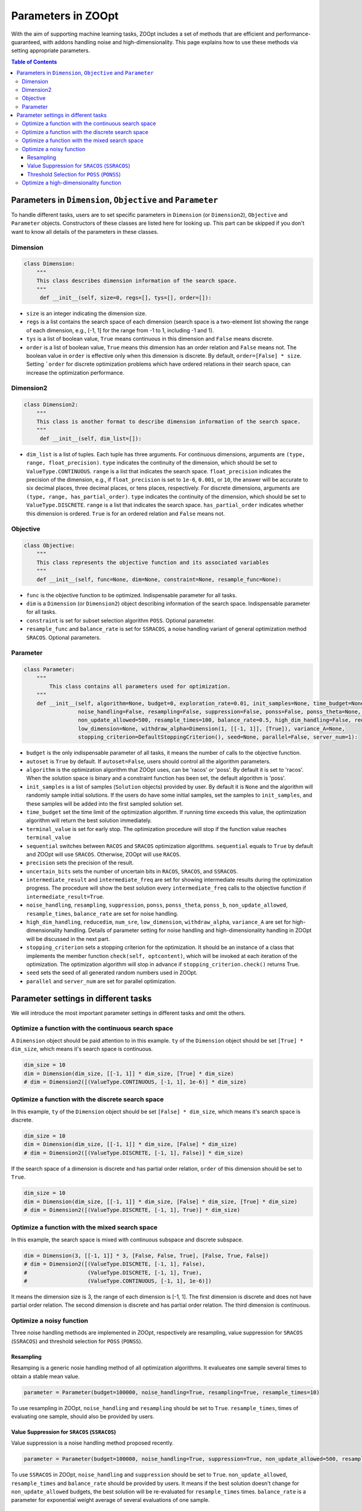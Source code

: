 Parameters in ZOOpt
^^^^^^^^^^^^^^^^^^^^^^^^^^^^^^^^^^^^^^^^^^^^^^^^^

With the aim of supporting machine learning tasks, ZOOpt includes a
set of methods that are efficient and performance-guaranteed, with addons handling noise and high-dimensionality. This page explains how to use these methods via setting appropriate parameters.

.. contents:: Table of Contents

Parameters in ``Dimension``, ``Objective`` and ``Parameter``
------------------------------------------------------------

To handle different tasks, users are to set specific parameters in
``Dimension`` (or ``Dimension2``), ``Objective`` and ``Parameter`` objects. Constructors of
these classes are listed here for looking up. This part can be skipped
if you don't want to know all details of the parameters in these
classes.

Dimension
>>>>>>>>>>

.. code:: python

    class Dimension:
        """
        This class describes dimension information of the search space.
        """
         def __init__(self, size=0, regs=[], tys=[], order=[]):

-  ``size`` is an integer indicating the dimension size.
-  ``regs`` is a list contains the search space of each dimension
   (search space is a two-element list showing the range of each
   dimension, e.g., [-1, 1] for the range from -1 to 1, including -1 and 1).
-  ``tys`` is a list of boolean value, ``True`` means continuous in this
   dimension and ``False`` means discrete.
-  ``order`` is a list of boolean value, ``True`` means this dimension
   has an order relation and ``False`` means not. The boolean
   value in ``order`` is effective only when this dimension is discrete.
   By default, ``order=[False] * size``. Setting ```order`` for discrete optimization
   problems which have ordered relations in their search space, can increase the  optimization
   performance.

Dimension2
>>>>>>>>>>

.. code:: python

    class Dimension2:
        """
        This class is another format to describe dimension information of the search space.
        """
         def __init__(self, dim_list=[]):

-  ``dim_list`` is a list of tuples. Each tuple has three arguments. For continuous dimensions, arguments are
   ``(type, range, float_precision)``. ``type`` indicates the continuity of the dimension,
   which should be set to ``ValueType.CONTINUOUS``. ``range`` is a list that indicates the search space.
   ``float_precision`` indicates the precision of the dimension, e.g., if ``float_precision``
   is set to ``1e-6``, ``0.001``, or ``10``, the answer will be accurate to six decimal places,
   three decimal places, or tens places, respectively. For discrete dimensions, arguments are
   ``(type, range, has_partial_order)``. ``type`` indicates the continuity of the dimension,
   which should be set to ``ValueType.DISCRETE``. ``range`` is a list that indicates the search space.
   ``has_partial_order`` indicates whether this dimension is ordered. ``True`` is for an ordered
   relation and ``False`` means not.

Objective
>>>>>>>>>>

.. code:: python

    class Objective:
        """
        This class represents the objective function and its associated variables
        """
        def __init__(self, func=None, dim=None, constraint=None, resample_func=None):

-  ``func`` is the objective function to be optimized. Indispensable
   parameter for all tasks.
-  ``dim`` is a ``Dimension`` (or ``Dimension2``) object describing information of the
   search space. Indispensable parameter for all tasks.
-  ``constraint`` is set for subset selection algorithm ``POSS``.
   Optional parameter.
-  ``resample_func`` and ``balance_rate`` is set for ``SSRACOS``, a
   noise handling variant of general optimization method ``SRACOS``.
   Optional parameters.

Parameter
>>>>>>>>>>

.. code:: python

    class Parameter:
        """
            This class contains all parameters used for optimization.
        """
        def __init__(self, algorithm=None, budget=0, exploration_rate=0.01, init_samples=None, time_budget=None, terminal_value=None,                   sequential=True, precision=None, uncertain_bits=None, intermediate_result=False, intermediate_freq=100, autoset=True,
                     noise_handling=False, resampling=False, suppression=False, ponss=False, ponss_theta=None, ponss_b=None,
                     non_update_allowed=500, resample_times=100, balance_rate=0.5, high_dim_handling=False, reducedim=False, num_sre=5,
                     low_dimension=None, withdraw_alpha=Dimension(1, [[-1, 1]], [True]), variance_A=None,
                     stopping_criterion=DefaultStoppingCriterion(), seed=None, parallel=False, server_num=1):

-  ``budget`` is the only indispensable parameter of all tasks, it means
   the number of calls to the objective function.
-  ``autoset`` is ``True`` by default. If ``autoset=False``, users
   should control all the algorithm parameters.
-  ``algorithm`` is the optimization algorithm that ZOOpt uses, can be
   'racos' or 'poss'. By default it is set to 'racos'. When the solution
   space is binary and a constraint function has been set, the default
   algorithm is 'poss'.
-  ``init_samples`` is a list of samples (``Solution`` objects) provided
   by user. By default it is ``None`` and the algorithm will randomly
   sample initial solutions. If the users do have some initial samples,
   set the samples to ``init_samples``, and these samples will be added
   into the first sampled solution set.
-  ``time_budget`` set the time limit of the optimization algorithm. If
   running time exceeds this value, the optimization algorithm will
   return the best solution immediately.
-  ``terminal_value`` is set for early stop. The optimization procedure
   will stop if the function value reaches ``terminal_value``
-  ``sequential`` switches between ``RACOS`` and ``SRACOS`` optimization
   algorithms. ``sequential`` equals to ``True`` by default and ZOOpt
   will use ``SRACOS``. Otherwise, ZOOpt will use ``RACOS``.
-  ``precision`` sets the precision of the result.
-  ``uncertain_bits`` sets the number of uncertain bits in ``RACOS``,
   ``SRACOS``, and ``SSRACOS``.
-  ``intermediate_result`` and ``intermediate_freq`` are set for showing
   intermediate results during the optimization progress. The procedure
   will show the best solution every ``intermediate_freq`` calls to the
   objective function if ``intermediate_result=True``.
-  ``noise_handling``, ``resampling``, ``suppression``, ``ponss``,
   ``ponss_theta``, ``ponss_b``, ``non_update_allowed``,
   ``resample_times``, ``balance_rate`` are set for noise handling.
-  ``high_dim_handling``, ``reducedim``, ``num_sre``, ``low_dimension``,
   ``withdraw_alpha``, ``variance_A`` are set for high-dimensionality
   handling. Details of parameter setting for noise handling and
   high-dimensionality handling in ZOOpt will be discussed in the next
   part.
-  ``stopping_criterion`` sets a stopping criterion for the optimization. It should be  an instance of a 
   class that implements the   member function ``check(self, optcontent)``, which will be invoked at each iteration of the optimization. The optimization algorithm will  stop in advance if ``stopping_criterion.check()`` returns True.
-  ``seed`` sets the seed of all generated random numbers used in ZOOpt.
-  ``parallel`` and ``server_num`` are set for parallel optimization.



Parameter settings in different tasks
-----------------------------------------

We will introduce the most important parameter settings in different tasks and
omit the others.

Optimize a function with the continuous search space
>>>>>>>>>>>>>>>>>>>>>>>>>>>>>>>>>>>>>>>>>>>>>>>>>>>>>>>>>>>>

A ``Dimension`` object should be paid attention to in this example.
``ty`` of the ``Dimension`` object should be set ``[True] * dim_size``,
which means it's search space is continuous.

.. code:: python

    dim_size = 10
    dim = Dimension(dim_size, [[-1, 1]] * dim_size, [True] * dim_size)
    # dim = Dimension2([(ValueType.CONTINUOUS, [-1, 1], 1e-6)] * dim_size)

Optimize a function with the discrete search space
>>>>>>>>>>>>>>>>>>>>>>>>>>>>>>>>>>>>>>>>>>>>>>>>>>>>>>>>>>>>

In this example, ``ty`` of the ``Dimension`` object should be set
``[False] * dim_size``, which means it's search space is discrete.

.. code:: python

    dim_size = 10
    dim = Dimension(dim_size, [[-1, 1]] * dim_size, [False] * dim_size)
    # dim = Dimension2([(ValueType.DISCRETE, [-1, 1], False)] * dim_size)

If the search space of a dimension is discrete and has partial order
relation, ``order`` of this dimension should be set to ``True``.

.. code:: python

    dim_size = 10
    dim = Dimension(dim_size, [[-1, 1]] * dim_size, [False] * dim_size, [True] * dim_size)
    # dim = Dimension2([(ValueType.DISCRETE, [-1, 1], True)] * dim_size)

Optimize a function with the mixed search space
>>>>>>>>>>>>>>>>>>>>>>>>>>>>>>>>>>>>>>>>>>>>>>>>>>

In this example, the search space is mixed with continuous subspace and
discrete subspace.

.. code:: python

    dim = Dimension(3, [[-1, 1]] * 3, [False, False, True], [False, True, False])
    # dim = Dimension2([(ValueType.DISCRETE, [-1, 1], False),
    #                   (ValueType.DISCRETE, [-1, 1], True),
    #                   (ValueType.CONTINUOUS, [-1, 1], 1e-6)])

It means the dimension size is 3, the range of each dimension is [-1,
1]. The first dimension is discrete and does not have partial order
relation. The second dimension is discrete and has partial order
relation. The third dimension is continuous.

Optimize a noisy function
>>>>>>>>>>>>>>>>>>>>>>>>>>>>>>

Three noise handling methods are implemented in ZOOpt, respectively are
resampling, value suppression for ``SRACOS`` (``SSRACOS``) and threshold
selection for ``POSS`` (``PONSS``).

Resampling
::::::::::::

Resamping is a generic nosie handling method of all optimization
algorithms. It evalueates one sample several times to obtain a stable
mean value.

.. code:: python

    parameter = Parameter(budget=100000, noise_handling=True, resampling=True, resample_times=10)

To use resampling in ZOOpt, ``noise_handling`` and ``resampling`` should
be set to ``True``. ``resample_times``, times of evaluating one sample,
should also be provided by users.

Value Suppression for ``SRACOS`` (``SSRACOS``)
::::::::::::::::::::::::::::::::::::::::::::::::::::::::::::

Value suppression is a noise handling method proposed recently.

.. code:: python

    parameter = Parameter(budget=100000, noise_handling=True, suppression=True, non_update_allowed=500, resample_times=100, balance_rate=0.5)

To use ``SSRACOS`` in ZOOpt, ``noise_handling`` and ``suppression``
should be set to ``True``. ``non_update_allowed``, ``resample_times``
and ``balance_rate`` should be provided by users. It means if the best
solution doesn't change for ``non_update_allowed`` budgets, the best
solution will be re-evaluated for ``resample_times`` times.
``balance_rate`` is a parameter for exponential weight average of
several evaluations of one sample.

Threshold Selection for ``POSS`` (``PONSS``)
::::::::::::::::::::::::::::::::::::::::::::::::

``PONSS`` is a variant of ``POSS`` and designed to solve noisy subset
selection problems.

.. code:: python

    parameter = Parameter(budget=20000, algorithm='poss', noise_handling=True, ponss=True, ponss_theta=0.5, ponss_b=8)

To use ``PONSS`` in ZOOpt, ``noise_handling`` and ``ponss`` should be
set to ``True``. ``ponss_theta`` and ``ponss_b`` are parameters used in
``PONSS`` algorithm and should be provided by users. ``ponss_theta``
stands for the threshold. ``ponss_b`` limits the number of solutions in
the population set.

Optimize a high-dimensionality function
>>>>>>>>>>>>>>>>>>>>>>>>>>>>>>>>>>>>>>>>

ZOOpt implements a high-dimensionality handling method called sequential
random embedding (``SRE``).

.. code:: python

    parameter = Parameter(budget=100000, high_dim_handling=True, reducedim=True, num_sre=5, low_dimension=Dimension(10, [[-1, 1]] * 10, [True] * 10))

To use ``SRE`` in ZOOpt, ``high_dim_handling`` and ``reducedim`` should
be set to ``True``. ``num_sre``, ``low_dimension`` and
``withdraw_alpha`` are parameters used in ``SRE`` and should be provided
by users. ``num_sre`` means the number of sequential random embedding.
``low_dimension`` stands for the low dimension ``SRE`` projects to.
``withdraw_alpha`` and ``variance_A`` are optional parameters.
``withdraw_alpha``, a withdraw variable to the previous solution, is a
``Dimension`` object with only one dimension. ``variance_A`` specifies
the variance of the projection matrix A. By default, ``withdraw_alpha``
equals to ``Dimension(1, [[-1, 1]], [True])`` and ``variance_A`` equals
to ``1/d`` (``d`` is the dimension size of the ``low_dimension``). In
most cases, it's not necessary for users to provide them.
